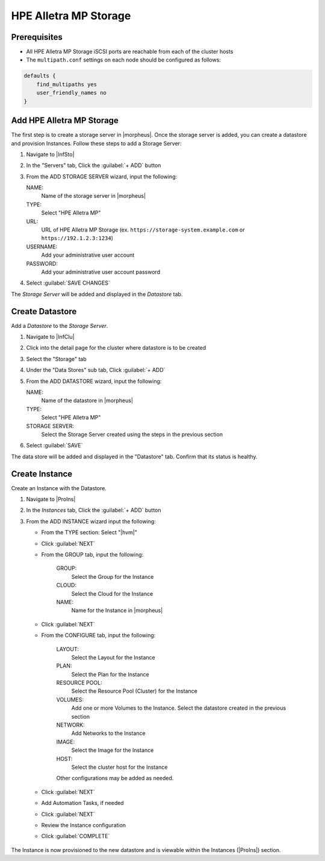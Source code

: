 HPE Alletra MP Storage
----------------------

Prerequisites
^^^^^^^^^^^^^

* All HPE Alletra MP Storage iSCSI ports are reachable from each of the cluster hosts
* The ``multipath.conf`` settings on each node should be configured as follows:

.. code-block:: bash

  defaults {
      find_multipaths yes
      user_friendly_names no
  }

Add HPE Alletra MP Storage
^^^^^^^^^^^^^^^^^^^^^^^^^^

The first step is to create a storage server in |morpheus|. Once the storage server is added, you can create a datastore and provision Instances. Follow these steps to add a Storage Server:

#. Navigate to |InfSto|
#. In the "Servers" tab, Click the :guilabel:`+ ADD` button
#. From the ADD STORAGE SERVER wizard, input the following:

   NAME:
     Name of the storage server in |morpheus|
   TYPE:
     Select "HPE Alletra MP"
   URL:
     URL of HPE Alletra MP Storage (ex. ``https://storage-system.example.com`` or ``https://192.1.2.3:1234``)
   USERNAME:
      Add your administrative user account
   PASSWORD:
      Add your administrative user account password

#. Select :guilabel:`SAVE CHANGES`

.. image:: /images/infrastructure/Storage/hpe-alletra-mp/add-storage-server.png
  :width: 30%

The `Storage Server` will be added and displayed in the `Datastore` tab.

Create Datastore
^^^^^^^^^^^^^^^^

Add a `Datastore` to the `Storage Server`.

#. Navigate to |InfClu|
#. Click into the detail page for the cluster where datastore is to be created
#. Select the "Storage" tab
#. Under the "Data Stores" sub tab, Click :guilabel:`+ ADD`
#. From the ADD DATASTORE wizard, input the following:

   NAME:
     Name of the datastore in |morpheus|
   TYPE:
     Select "HPE Alletra MP"
   STORAGE SERVER:
     Select the Storage Server created using the steps in the previous section

#. Select :guilabel:`SAVE`

.. image:: /images/infrastructure/Storage/hpe-alletra-mp/create-datastore.png
  :width: 50%

The data store will be added and displayed in the "Datastore" tab. Confirm that its status is healthy.

Create Instance
^^^^^^^^^^^^^^^

Create an Instance with the Datastore.

#. Navigate to |ProIns|
#. In the `Instances` tab, Click the :guilabel:`+ ADD` button
#. From the ADD INSTANCE wizard input the following:

   - From the TYPE section: Select "|hvm|"
   - Click :guilabel:`NEXT`

     .. image:: /images/infrastructure/Storage/hpe-alletra-mp/create-instance-type.png
        :width: 50%

   - From the GROUP tab, input the following:

      GROUP:
        Select the Group for the Instance
      CLOUD:
        Select the Cloud for the Instance
      NAME:
        Name for the Instance in |morpheus|

   - Click :guilabel:`NEXT`

     .. image:: /images/infrastructure/Storage/hpe-alletra-mp/create-instance-group.png
        :width: 50%

   - From the CONFIGURE tab, input the following:

      LAYOUT:
        Select the Layout for the Instance
      PLAN:
        Select the Plan for the Instance
      RESOURCE POOL:
        Select the Resource Pool (Cluster) for the Instance
      VOLUMES:
        Add one or more Volumes to the Instance. Select the datastore created in the previous section
      NETWORK:
        Add Networks to the Instance
      IMAGE:
        Select the Image for the Instance
      HOST:
        Select the cluster host for the Instance

      Other configurations may be added as needed.

       .. image:: /images/infrastructure/Storage/hpe-alletra-mp/create-instance-configure.png
         :width: 50%

   - Click :guilabel:`NEXT`
   - Add Automation Tasks, if needed
   - Click :guilabel:`NEXT`
   - Review the Instance configuration
   - Click :guilabel:`COMPLETE`

    .. image:: /images/infrastructure/Storage/hpe-alletra-mp/create-instance-review.png
     :width: 50%

The Instance is now provisioned to the new datastore and is viewable within the Instances (|ProIns|) section.
